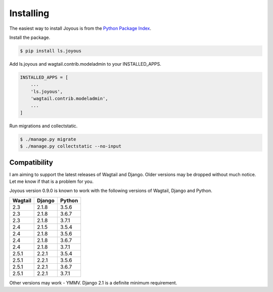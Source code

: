 .. _installation:

Installing
==========

The easiest way to install Joyous is from the 
`Python Package Index <https://pypi.org/project/ls.joyous/>`_. 

Install the package.

.. code-block:: console

    $ pip install ls.joyous

Add ls.joyous and wagtail.contrib.modeladmin to your INSTALLED_APPS.

.. code-block:: python

    INSTALLED_APPS = [
        ...
        'ls.joyous',
        'wagtail.contrib.modeladmin',
        ...
    ]

Run migrations and collectstatic.

.. code-block:: console

    $ ./manage.py migrate
    $ ./manage.py collectstatic --no-input

.. _compatibility:

Compatibility
-------------
I am aiming to support the latest releases of Wagtail and Django. Older versions may be dropped without much notice. Let me know if that is a problem for you.

Joyous version 0.9.0 is known to work with the following versions of Wagtail, Django and Python.

=======   ======   =======
Wagtail   Django   Python
=======   ======   =======
2.3       2.1.8    3.5.6
2.3       2.1.8    3.6.7
2.3       2.1.8    3.7.1
2.4       2.1.5    3.5.4
2.4       2.1.8    3.5.6
2.4       2.1.8    3.6.7
2.4       2.1.8    3.7.1
2.5.1     2.2.1    3.5.4
2.5.1     2.2.1    3.5.6
2.5.1     2.2.1    3.6.7
2.5.1     2.2.1    3.7.1
=======   ======   =======

Other versions may work - YMMV.  Django 2.1 is a definite minimum requirement.
